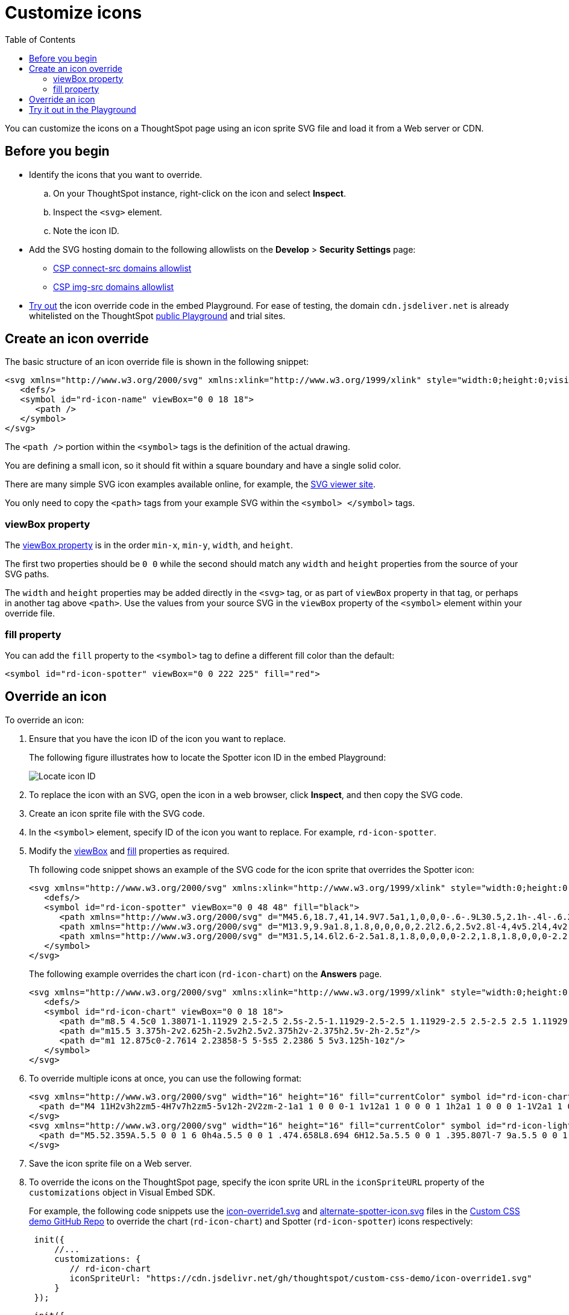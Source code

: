 = Customize icons
:toc: true
:toclevels: 2

:page-title: Customize icons
:page-pageid: customize-icons
:page-description: Customize icons displayed on the ThoughtSpot application interface

You can customize the icons on a ThoughtSpot page using an icon sprite SVG file and load it from a Web server or CDN.

== Before you begin

* Identify the icons that you want to override.
.. On your ThoughtSpot instance, right-click on the icon and select *Inspect*.
.. Inspect the `<svg>` element.
.. Note the icon ID.

* Add the SVG hosting domain to the following allowlists on the *Develop* > *Security Settings* page:
** xref:security-settings.adoc#csp-connect-src[CSP connect-src domains allowlist]
** xref:security-settings.adoc#csp-trusted-domain[CSP img-src domains allowlist]
+
* xref:customize-icons.adoc#_try_it_out_in_the_embed_playground[Try out] the icon override code in the embed Playground. For ease of testing, the domain `cdn.jsdeliver.net` is already whitelisted on the ThoughtSpot link:https://try-everywhere.thoughtspot.cloud/v2/#/everywhere/playground/search[public Playground] and trial sites.

== Create an icon override
The basic structure of an icon override file is shown in the following snippet:

[source,svg]
----
<svg xmlns="http://www.w3.org/2000/svg" xmlns:xlink="http://www.w3.org/1999/xlink" style="width:0;height:0;visibility:hidden;">
   <defs/>
   <symbol id="rd-icon-name" viewBox="0 0 18 18">
      <path />
   </symbol>
</svg>
----

The `<path />` portion within the `<symbol>` tags is the definition of the actual drawing.

You are defining a small icon, so it should fit within a square boundary and have a single solid color.

There are many simple SVG icon examples available online, for example, the link:https://www.svgviewer.dev/[SVG viewer site, window=_blank].

You only need to copy the `<path>` tags from your example SVG within the `<symbol> </symbol>` tags.

=== viewBox property

The link:https://developer.mozilla.org/en-US/docs/Web/SVG/Attribute/viewBox[viewBox property^] is in the order `min-x`, `min-y`, `width`, and `height`.

The first two properties should be `0 0` while the second should match any `width` and `height` properties from the source of your SVG paths.

The `width` and `height` properties may be added directly in the `<svg>` tag, or as part of `viewBox` property in that tag, or perhaps in another tag above `<path>`. Use the values from your source SVG in the `viewBox` property of the `<symbol>` element within your override file.

=== fill property
You can add the `fill` property to the `<symbol>` tag to define a different fill color than the default:

[source,svg]
----
<symbol id="rd-icon-spotter" viewBox="0 0 222 225" fill="red">
----

== Override an icon
To override an icon:

. Ensure that you have the icon ID of the icon you want to replace.
+
The following figure illustrates how to locate the Spotter icon ID in the embed Playground:
+
[.widthAuto]
[.bordered]
image::./images/locate-icon-customization.png[Locate icon ID]

. To replace the icon with an SVG, open the icon in a web browser, click **Inspect**, and then copy the SVG code.
. Create an icon sprite file with the SVG code.
. In the `<symbol>` element, specify ID of the icon you want to replace. For example, `rd-icon-spotter`.
. Modify the xref:#_viewbox_property[viewBox] and xref:_fill_property[fill] properties as required.
+
Th following code snippet shows an example of the SVG code for the icon sprite that overrides the Spotter icon:
+
[source,HTML]
----
<svg xmlns="http://www.w3.org/2000/svg" xmlns:xlink="http://www.w3.org/1999/xlink" style="width:0;height:0;visibility:hidden;">
   <defs/>
   <symbol id="rd-icon-spotter" viewBox="0 0 48 48" fill="black">
      <path xmlns="http://www.w3.org/2000/svg" d="M45.6,18.7,41,14.9V7.5a1,1,0,0,0-.6-.9L30.5,2.1h-.4l-.6.2L24,5.9,18.5,2.2,17.9,2h-.4L7.6,6.6a1,1,0,0,0-.6.9v7.4L2.4,18.7a.8.8,0,0,0-.4.8v9H2a.8.8,0,0,0,.4.8L7,33.1v7.4a1,1,0,0,0,.6.9l9.9,4.5h.4l.6-.2L24,42.1l5.5,3.7.6.2h.4l9.9-4.5a1,1,0,0,0,.6-.9V33.1l4.6-3.8a.8.8,0,0,0,.4-.7V19.4h0A.8.8,0,0,0,45.6,18.7Zm-5.1,6.8H42v1.6l-3.5,2.8-.4.3-.4-.2a1.4,1.4,0,0,0-2,.7,1.5,1.5,0,0,0,.6,2l.7.3h0v5.4l-6.6,3.1-4.2-2.8-.7-.5V25.5H27a1.5,1.5,0,0,0,0-3H25.5V9.7l.7-.5,4.2-2.8L37,9.5v5.4h0l-.7.3a1.5,1.5,0,0,0-.6,2,1.4,1.4,0,0,0,1.3.9l.7-.2.4-.2.4.3L42,20.9v1.6H40.5a1.5,1.5,0,0,0,0,3ZM21,25.5h1.5V38.3l-.7.5-4.2,2.8L11,38.5V33.1h0l.7-.3a1.5,1.5,0,0,0,.6-2,1.4,1.4,0,0,0-2-.7l-.4.2-.4-.3L6,27.1V25.5H7.5a1.5,1.5,0,0,0,0-3H6V20.9l3.5-2.8.4-.3.4.2.7.2a1.4,1.4,0,0,0,1.3-.9,1.5,1.5,0,0,0-.6-2L11,15h0V9.5l6.6-3.1,4.2,2.8.7.5V22.5H21a1.5,1.5,0,0,0,0,3Z"/>
      <path xmlns="http://www.w3.org/2000/svg" d="M13.9,9.9a1.8,1.8,0,0,0,0,2.2l2.6,2.5v2.8l-4,4v5.2l4,4v2.8l-2.6,2.5a1.8,1.8,0,0,0,0,2.2,1.5,1.5,0,0,0,1.1.4,1.5,1.5,0,0,0,1.1-.4l3.4-3.5V29.4l-4-4V22.6l4-4V13.4L16.1,9.9A1.8,1.8,0,0,0,13.9,9.9Z"/>
      <path xmlns="http://www.w3.org/2000/svg" d="M31.5,14.6l2.6-2.5a1.8,1.8,0,0,0,0-2.2,1.8,1.8,0,0,0-2.2,0l-3.4,3.5v5.2l4,4v2.8l-4,4v5.2l3.4,3.5a1.7,1.7,0,0,0,2.2,0,1.8,1.8,0,0,0,0-2.2l-2.6-2.5V30.6l4-4V21.4l-4-4Z"/>
   </symbol>
</svg>
----

+
The following example overrides the chart icon  (`rd-icon-chart`) on the *Answers* page.
+
[source,HTML]
----
<svg xmlns="http://www.w3.org/2000/svg" xmlns:xlink="http://www.w3.org/1999/xlink" style="width:0;height:0;visibility:hidden;">
   <defs/>
   <symbol id="rd-icon-chart" viewBox="0 0 18 18">
      <path d="m8.5 4.5c0 1.38071-1.11929 2.5-2.5 2.5s-2.5-1.11929-2.5-2.5 1.11929-2.5 2.5-2.5 2.5 1.11929 2.5 2.5z"/>
      <path d="m15.5 3.375h-2v2.625h-2.5v2h2.5v2.375h2v-2.375h2.5v-2h-2.5z"/>
      <path d="m1 12.875c0-2.7614 2.23858-5 5-5s5 2.2386 5 5v3.125h-10z"/>
   </symbol>
</svg>
----

. To override multiple icons at once, you can use the following format:
+
[source,HTML]
----
<svg xmlns="http://www.w3.org/2000/svg" width="16" height="16" fill="currentColor" symbol id="rd-icon-chart" viewBox="0 0 16 16">
  <path d="M4 11H2v3h2zm5-4H7v7h2zm5-5v12h-2V2zm-2-1a1 1 0 0 0-1 1v12a1 1 0 0 0 1 1h2a1 1 0 0 0 1-1V2a1 1 0 0 0-1-1zM6 7a1 1 0 0 1 1-1h2a1 1 0 0 1 1 1v7a1 1 0 0 1-1 1H7a1 1 0 0 1-1-1zm-5 4a1 1 0 0 1 1-1h2a1 1 0 0 1 1 1v3a1 1 0 0 1-1 1H2a1 1 0 0 1-1-1z"/>
</svg>
<svg xmlns="http://www.w3.org/2000/svg" width="16" height="16" fill="currentColor" symbol id="rd-icon-lightning" viewBox="0 0 16 16">
  <path d="M5.52.359A.5.5 0 0 1 6 0h4a.5.5 0 0 1 .474.658L8.694 6H12.5a.5.5 0 0 1 .395.807l-7 9a.5.5 0 0 1-.873-.454L6.823 9.5H3.5a.5.5 0 0 1-.48-.641zM6.374 1 4.168 8.5H7.5a.5.5 0 0 1 .478.647L6.78 13.04 11.478 7H8a.5.5 0 0 1-.474-.658L9.306 1z"/>
</svg>
----

+
. Save the icon sprite file on a Web server.
. To override the icons on the ThoughtSpot page, specify the icon sprite URL in the `iconSpriteURL` property of the `customizations` object in Visual Embed SDK.
+
For example, the following code snippets use the link:https://github.com/thoughtspot/custom-css-demo/blob/main/icon-override1.svg[icon-override1.svg] and link:https://github.com/thoughtspot/custom-css-demo/blob/main/alternate-spotter-icon.svg[alternate-spotter-icon.svg] files in the link:https://github.com/thoughtspot/custom-css-demo[Custom CSS demo GitHub Repo, window=_blank] to override the chart (`rd-icon-chart`) and Spotter (`rd-icon-spotter`) icons respectively:

+
[source,JavaScript]
----
 init({
     //...
     customizations: {
        // rd-icon-chart
        iconSpriteUrl: "https://cdn.jsdelivr.net/gh/thoughtspot/custom-css-demo/icon-override1.svg"
     }
 });
----

+
[source,JavaScript]
----
 init({
     //...
     customizations: {
         // rd-icon-spotter
         iconSpriteUrl: "https://cdn.jsdelivr.net/gh/thoughtspot/custom-css-demo/alternate-spotter-icon.svg"
     }
 });
----
. Load the application page and check the icon.
+
The following figures show the icons before and after the override.
+
[width="100%" cols="6,6"]
|======
||
2+|**Chart icon** on Answers
a|Before +

image::./images/pre-icon-override.png[Before icon override]
a|After +

image::./images/post-icon-override.png[After icon override]

2+|**Spotter icon**
a|Before +
[.bordered]
image::./images/spotter-icon.png[Conversation embed]
a|After +
[.bordered]
image::./images/spotter-icon-customization.png[Spotter icon customization]

|======

== Try it out in the Playground
The +++<a href="{{previewPrefix}}/playground/search" target="_blank">Visual Embed SDK Playground </a>+++ allows you to try out the icon customization framework.

To view the code for customization:

. Select the *Apply custom styles* checkbox in the Playground. +
The `customizations` code for CSS modifications appears in the code panel.
. Replace the `customization` section with the following code and click *Run* to view the results:
+
[source,JavaScript]
----
 customizations: {
    iconSpriteUrl: "https://cdn.jsdelivr.net/gh/thoughtspot/custom-css-demo/icon-override1.svg"
 }
----
